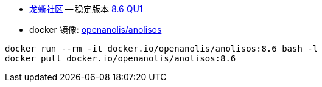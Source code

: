 
- link:https://openanolis.cn/anolisos[龙蜥社区]
-- 稳定版本 link:https://mirrors.openanolis.cn/anolis/8.6/isos/QU1/[8.6 QU1]
- docker 镜像: link:https://hub.docker.com/r/openanolis/anolisos/tags[openanolis/anolisos]

[source,shell]
----
docker run --rm -it docker.io/openanolis/anolisos:8.6 bash -l
docker pull docker.io/openanolis/anolisos:8.6
----

